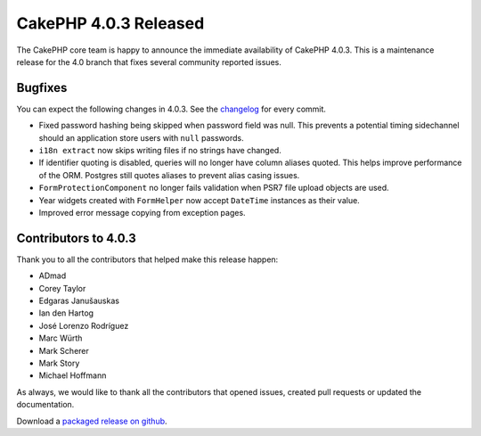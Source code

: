 CakePHP 4.0.3 Released
===============================

The CakePHP core team is happy to announce the immediate availability of CakePHP
4.0.3. This is a maintenance release for the 4.0 branch that fixes several
community reported issues.

Bugfixes
--------

You can expect the following changes in 4.0.3. See the `changelog
<https://github.com/cakephp/cakephp/compare/4.0.2...4.0.3>`_ for every commit.

* Fixed password hashing being skipped when password field was null. This
  prevents a potential timing sidechannel should an application store users with
  ``null`` passwords.
* ``i18n extract`` now skips writing files if no strings have changed.
* If identifier quoting is disabled, queries will no longer have column aliases
  quoted. This helps improve performance of the ORM. Postgres still quotes
  aliases to prevent alias casing issues.
* ``FormProtectionComponent`` no longer fails validation when PSR7 file upload
  objects are used.
* Year widgets created with ``FormHelper`` now accept ``DateTime`` instances as
  their value.
* Improved error message copying from exception pages.

Contributors to 4.0.3
----------------------

Thank you to all the contributors that helped make this release happen:

* ADmad
* Corey Taylor
* Edgaras Janušauskas
* Ian den Hartog
* José Lorenzo Rodríguez
* Marc Würth
* Mark Scherer
* Mark Story
* Michael Hoffmann

As always, we would like to thank all the contributors that opened issues,
created pull requests or updated the documentation.

Download a `packaged release on github
<https://github.com/cakephp/cakephp/releases>`_.

.. author:: markstory
.. categories:: release, news
.. tags:: release, news

